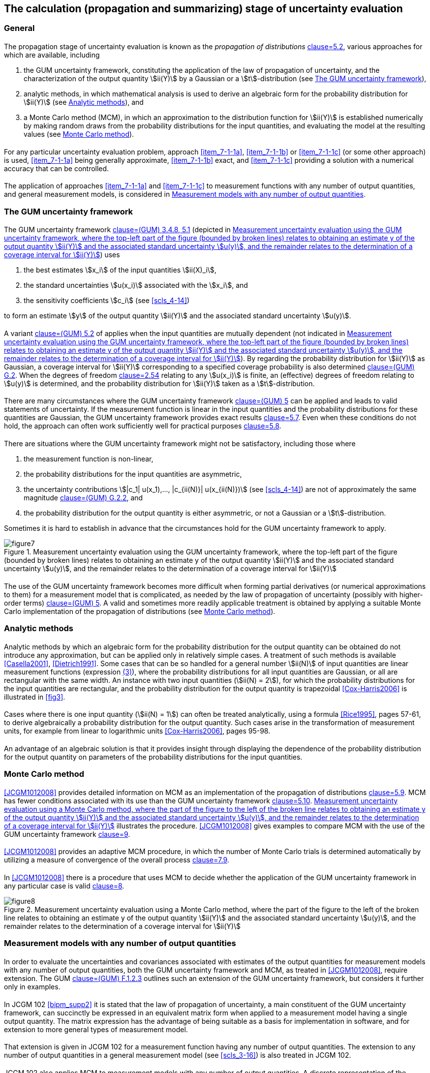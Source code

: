 
[[cls_7]]
== The calculation (propagation and summarizing) stage of uncertainty evaluation

=== General

==== {blank}

The propagation stage of uncertainty evaluation is known as the _propagation of distributions_ <<JCGM1012008,clause=5.2>>, various approaches for which are available, including

. [[item_7-1-1a]]the GUM uncertainty framework, constituting the application of the law of propagation of uncertainty, and the characterization of the output quantity stem:[ii(Y)] by a Gaussian or a stem:[t]-distribution (see <<scls_7-2>>),

. [[item_7-1-1b]]analytic methods, in which mathematical analysis is used to derive an algebraic form for the probability distribution for stem:[ii(Y)] (see <<scls_7-3>>), and

. [[item_7-1-1c]]a Monte Carlo method (MCM), in which an approximation to the distribution function for stem:[ii(Y)] is established numerically by making random draws from the probability distributions for the input quantities, and evaluating the model at the resulting values (see <<scls_7-4>>).


==== {blank}

For any particular uncertainty evaluation problem, approach <<item_7-1-1a>>, <<item_7-1-1b>> or <<item_7-1-1c>> (or some other approach) is used, <<item_7-1-1a>> being generally approximate, <<item_7-1-1b>> exact, and <<item_7-1-1c>> providing a solution with a numerical accuracy that can be controlled.


==== {blank}

The application of approaches <<item_7-1-1a>> and <<item_7-1-1c>> to measurement functions with any number of output quantities, and general measurement models, is considered in <<scls_7-5>>.


[[scls_7-2]]
=== The GUM uncertainty framework

[[scls_7-2-1]]
==== {blank}

The GUM uncertainty framework <<JCGM1002008,clause=(GUM) 3.4.8, 5.1>> (depicted in <<fig7>>) uses

. the best estimates stem:[x_i] of the input quantities stem:[ii(X)_i],
. the standard uncertainties stem:[u(x_i)] associated with the stem:[x_i], and
. the sensitivity coefficients stem:[c_i] (see <<scls_4-14>>)

to form an estimate stem:[y] of the output quantity stem:[ii(Y)] and the associated standard uncertainty stem:[u(y)].


==== {blank}

A variant <<JCGM1002008,clause=(GUM) 5.2>> of <<scls_7-2-1>> applies when the input quantities are mutually dependent (not indicated in <<fig7>>). By regarding the probability distribution for stem:[ii(Y)] as Gaussian, a coverage interval for stem:[ii(Y)] corresponding to a specified coverage probability is also determined <<JCGM1002008,clause=(GUM) G.2>>. When the degrees of freedom <<ISO_3534-1,clause=2.54>> relating to any stem:[u(x_i)] is finite, an (effective) degrees of freedom relating to stem:[u(y)] is determined, and the probability distribution for stem:[ii(Y)] taken as a stem:[t]-distribution.


==== {blank}

There are many circumstances where the GUM uncertainty framework <<JCGM1002008,clause=(GUM) 5>> can be applied and leads to valid statements of uncertainty. If the measurement function is linear in the input quantities and the probability distributions for these quantities are Gaussian, the GUM uncertainty framework provides exact results <<JCGM1012008,clause=5.7>>. Even when these conditions do not hold, the approach can often work sufficiently well for practical purposes <<JCGM1012008,clause=5.8>>.


[[scls_7-2-4]]
==== {blank}

There are situations where the GUM uncertainty framework might not be satisfactory, including those where

. the measurement function is non-linear,
. the probability distributions for the input quantities are asymmetric,
. the uncertainty contributions stem:[|c_1| u(x_1),..., |c_{ii(N)}| u(x_{ii(N)})] (see <<scls_4-14>>) are not of approximately the same magnitude <<JCGM1002008,clause=(GUM) G.2.2>>, and
. the probability distribution for the output quantity is either asymmetric, or not a Gaussian or a stem:[t]-distribution.

Sometimes it is hard to establish in advance that the circumstances hold for the GUM uncertainty framework to apply.


[[fig7]]
.Measurement uncertainty evaluation using the GUM uncertainty framework, where the top-left part of the figure (bounded by broken lines) relates to obtaining an estimate y of the output quantity stem:[ii(Y)] and the associated standard uncertainty stem:[u(y)], and the remainder relates to the determination of a coverage interval for stem:[ii(Y)]
image::figure7.png[]


==== {blank}

The use of the GUM uncertainty framework becomes more difficult when forming partial derivatives (or numerical approximations to them) for a measurement model that is complicated, as needed by the law of propagation of uncertainty (possibly with higher-order terms) <<JCGM1002008,clause=(GUM) 5>>. A valid and sometimes more readily applicable treatment is obtained by applying a suitable Monte Carlo implementation of the propagation of distributions (see <<scls_7-4>>).


[[scls_7-3]]
=== Analytic methods

[[scls_7-3-1]]
==== {blank}

Analytic methods by which an algebraic form for the probability distribution for the output quantity can be obtained do not introduce any approximation, but can be applied only in relatively simple cases. A treatment of such methods is available <<Casella2001>>, <<Dietrich1991>>. Some cases that can be so handled for a general number stem:[ii(N)] of input quantities are linear measurement functions (expression <<eq3,(3)>>), where the probability distributions for all input quantities are Gaussian, or all are rectangular with the same width. An instance with two input quantities (stem:[ii(N) = 2]), for which the probability distributions for the input quantities are rectangular, and the probability distribution for the output quantity is trapezoidal <<Cox-Harris2006>> is illustrated in <<fig3>>.


[[scls_7-3-2]]
==== {blank}

Cases where there is one input quantity (stem:[ii(N) = 1]) can often be treated analytically, using a formula <<Rice1995>>, pages 57-61, to derive algebraically a probability distribution for the output quantity. Such cases arise in the transformation of measurement units, for example from linear to logarithmic units <<Cox-Harris2006>>, pages 95-98.


==== {blank}

An advantage of an algebraic solution is that it provides insight through displaying the dependence of the probability distribution for the output quantity on parameters of the probability distributions for the input quantities.


[[scls_7-4]]
=== Monte Carlo method

==== {blank}

<<JCGM1012008>> provides detailed information on MCM as an implementation of the propagation of distributions <<JCGM1012008,clause=5.9>>. MCM has fewer conditions associated with its use than the GUM uncertainty framework <<JCGM1012008,clause=5.10>>. <<fig8>> illustrates the procedure. <<JCGM1012008>> gives examples to compare MCM with the use of the GUM uncertainty framework <<JCGM1012008,clause=9>>.


==== {blank}

<<JCGM1012008>> provides an adaptive MCM procedure, in which the number of Monte Carlo trials is determined automatically by utilizing a measure of convergence of the overall process <<JCGM1012008,clause=7.9>>.


==== {blank}

In <<JCGM1012008>> there is a procedure that uses MCM to decide whether the application of the GUM uncertainty framework in any particular case is valid <<JCGM1012008,clause=8>>.


[[fig8]]
.Measurement uncertainty evaluation using a Monte Carlo method, where the part of the figure to the left of the broken line relates to obtaining an estimate y of the output quantity stem:[ii(Y)] and the associated standard uncertainty stem:[u(y)], and the remainder relates to the determination of a coverage interval for stem:[ii(Y)]
image::figure8.png[]


[[scls_7-5]]
=== Measurement models with any number of output quantities

==== {blank}

In order to evaluate the uncertainties and covariances associated with estimates of the output quantities for measurement models with any number of output quantities, both the GUM uncertainty framework and MCM, as treated in <<JCGM1012008>>, require extension. The GUM <<JCGM1002008,clause=(GUM) F.1.2.3>> outlines such an extension of the GUM uncertainty framework, but considers it further only in examples.


[[scls_7-5-2]]
==== {blank}

In JCGM 102 <<bipm_supp2>> it is stated that the law of propagation of uncertainty, a main constituent of the GUM uncertainty framework, can succinctly be expressed in an equivalent matrix form when applied to a measurement model having a single output quantity. The matrix expression has the advantage of being suitable as a basis for implementation in software, and for extension to more general types of measurement model.


==== {blank}

That extension is given in JCGM 102 for a measurement function having any number of output quantities. The extension to any number of output quantities in a general measurement model (see <<scls_3-16>>) is also treated in JCGM 102.


==== {blank}

JCGM 102 also applies MCM to measurement models with any number of output quantities. A discrete representation of the probability distribution for the output quantities is provided. Expressions are given for the estimates of the output quantities, the standard uncertainties associated with these estimates, and the covariances associated with pairs of these estimates in terms of that representation.


==== {blank}

In addition to obtaining estimates of the output quantities, together with the associated standard uncertainties and covariances, it might be required to obtain a region containing the output quantities with a specified (coverage) probability. It is natural to consider the extension to regions of the probabilistically symmetric coverage interval and the shortest coverage interval. However, there is no natural counterpart of a probabilistically symmetric coverage interval in the form of a coverage region, whereas there is for a shortest coverage interval. The determination of a smallest coverage region is generally a difficult task.


==== {blank}

In some circumstances, it is reasonable to provide an _approximate_ coverage region having simple geometric shape. Two particular forms of coverage region are considered in this regard. One form results from characterizing the output quantities by a joint Gaussian distribution, for example on the basis of the central limit theorem <<JCGM1002008,clause=(GUM) G.2>>, in which case the smallest coverage region is bounded by a hyper-ellipsoid. The other form constitutes a hyper-rectangular coverage region. Procedures for obtaining these forms are provided in JCGM 102.
